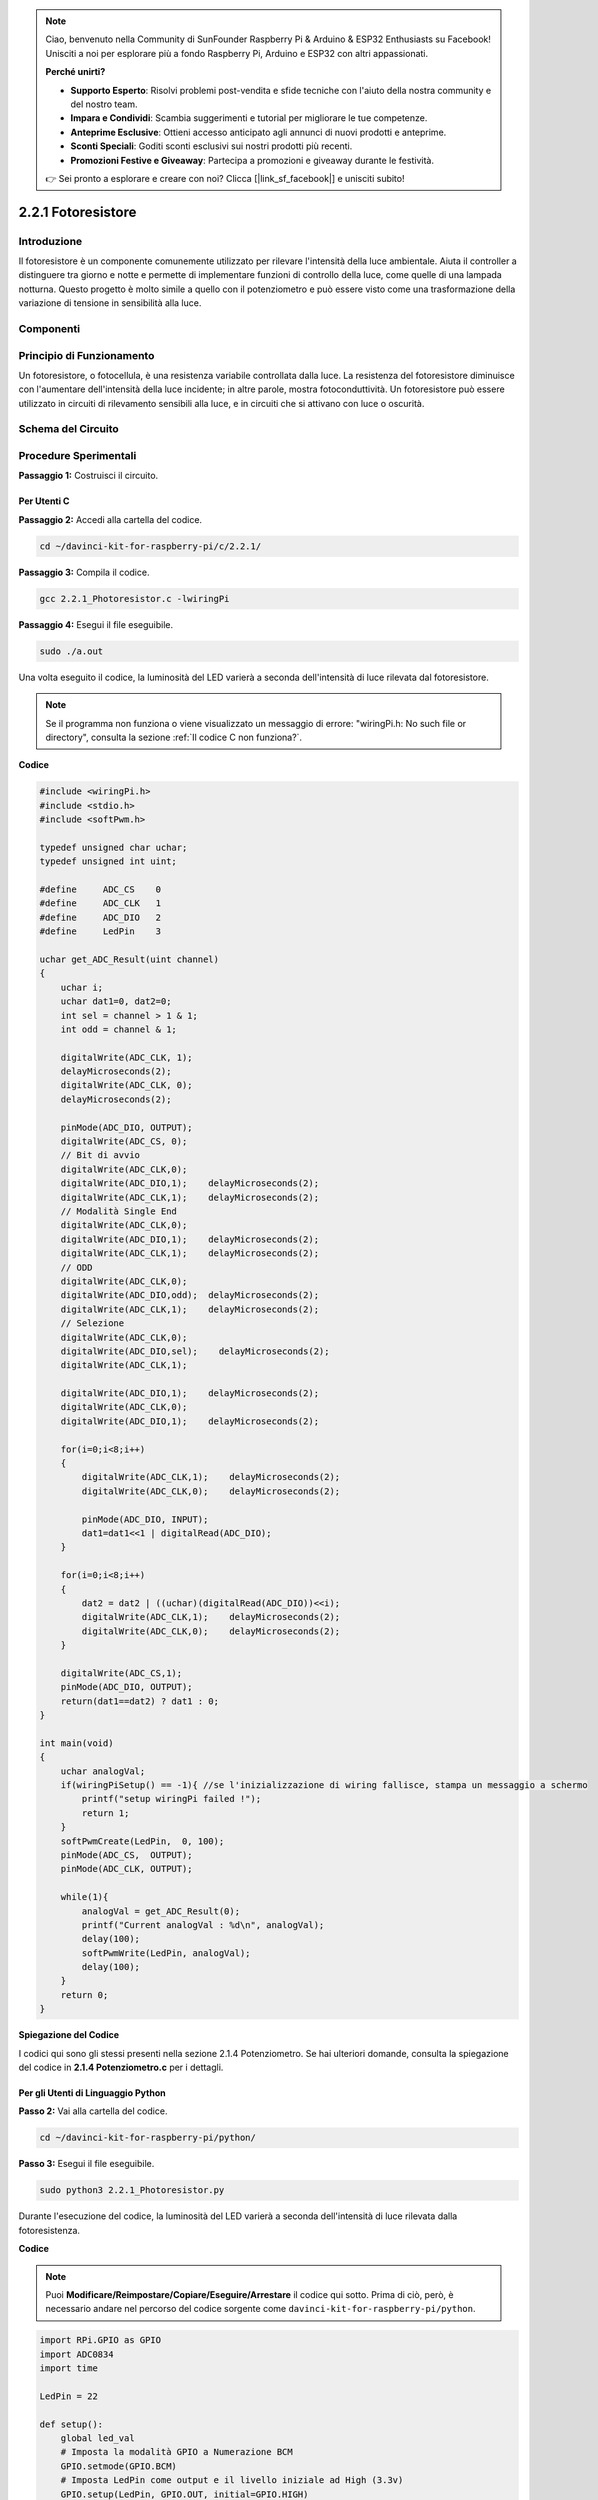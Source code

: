 .. note::

    Ciao, benvenuto nella Community di SunFounder Raspberry Pi & Arduino & ESP32 Enthusiasts su Facebook! Unisciti a noi per esplorare più a fondo Raspberry Pi, Arduino e ESP32 con altri appassionati.

    **Perché unirti?**

    - **Supporto Esperto**: Risolvi problemi post-vendita e sfide tecniche con l'aiuto della nostra community e del nostro team.
    - **Impara e Condividi**: Scambia suggerimenti e tutorial per migliorare le tue competenze.
    - **Anteprime Esclusive**: Ottieni accesso anticipato agli annunci di nuovi prodotti e anteprime.
    - **Sconti Speciali**: Goditi sconti esclusivi sui nostri prodotti più recenti.
    - **Promozioni Festive e Giveaway**: Partecipa a promozioni e giveaway durante le festività.

    👉 Sei pronto a esplorare e creare con noi? Clicca [|link_sf_facebook|] e unisciti subito!

2.2.1 Fotoresistore
======================

Introduzione
---------------

Il fotoresistore è un componente comunemente utilizzato per rilevare 
l'intensità della luce ambientale. Aiuta il controller a distinguere 
tra giorno e notte e permette di implementare funzioni di controllo 
della luce, come quelle di una lampada notturna. Questo progetto è 
molto simile a quello con il potenziometro e può essere visto come una 
trasformazione della variazione di tensione in sensibilità alla luce.

Componenti
--------------

.. image:: img/list_2.2.1_photoresistor.png


Principio di Funzionamento
-----------------------------

Un fotoresistore, o fotocellula, è una resistenza variabile controllata 
dalla luce. La resistenza del fotoresistore diminuisce con l'aumentare 
dell'intensità della luce incidente; in altre parole, mostra fotoconduttività. 
Un fotoresistore può essere utilizzato in circuiti di rilevamento sensibili 
alla luce, e in circuiti che si attivano con luce o oscurità.

.. image:: img/image196.png
    :width: 200
    :align: center


Schema del Circuito
----------------------

.. image:: img/image321.png


.. image:: img/image322.png


Procedure Sperimentali
-------------------------

**Passaggio 1:** Costruisci il circuito.

.. image:: img/image198.png
    :width: 800



Per Utenti C
^^^^^^^^^^^^^^^

**Passaggio 2:** Accedi alla cartella del codice.

.. raw:: html

   <run></run>

.. code-block::

    cd ~/davinci-kit-for-raspberry-pi/c/2.2.1/

**Passaggio 3:** Compila il codice.

.. raw:: html

   <run></run>

.. code-block::

    gcc 2.2.1_Photoresistor.c -lwiringPi

**Passaggio 4:** Esegui il file eseguibile.

.. raw:: html

   <run></run>

.. code-block::

    sudo ./a.out

Una volta eseguito il codice, la luminosità del LED varierà a seconda 
dell'intensità di luce rilevata dal fotoresistore.

.. note::

    Se il programma non funziona o viene visualizzato un messaggio di errore: \"wiringPi.h: No such file or directory\", consulta la sezione :ref:`Il codice C non funziona?`.
**Codice**

.. code-block:: c

    #include <wiringPi.h>
    #include <stdio.h>
    #include <softPwm.h>

    typedef unsigned char uchar;
    typedef unsigned int uint;

    #define     ADC_CS    0
    #define     ADC_CLK   1
    #define     ADC_DIO   2
    #define     LedPin    3

    uchar get_ADC_Result(uint channel)
    {
        uchar i;
        uchar dat1=0, dat2=0;
        int sel = channel > 1 & 1;
        int odd = channel & 1;

        digitalWrite(ADC_CLK, 1);
        delayMicroseconds(2);
        digitalWrite(ADC_CLK, 0);
        delayMicroseconds(2);

        pinMode(ADC_DIO, OUTPUT);
        digitalWrite(ADC_CS, 0);
        // Bit di avvio
        digitalWrite(ADC_CLK,0);
        digitalWrite(ADC_DIO,1);    delayMicroseconds(2);
        digitalWrite(ADC_CLK,1);    delayMicroseconds(2);
        // Modalità Single End
        digitalWrite(ADC_CLK,0);
        digitalWrite(ADC_DIO,1);    delayMicroseconds(2);
        digitalWrite(ADC_CLK,1);    delayMicroseconds(2);
        // ODD
        digitalWrite(ADC_CLK,0);
        digitalWrite(ADC_DIO,odd);  delayMicroseconds(2);
        digitalWrite(ADC_CLK,1);    delayMicroseconds(2);
        // Selezione
        digitalWrite(ADC_CLK,0);
        digitalWrite(ADC_DIO,sel);    delayMicroseconds(2);
        digitalWrite(ADC_CLK,1);

        digitalWrite(ADC_DIO,1);    delayMicroseconds(2);
        digitalWrite(ADC_CLK,0);
        digitalWrite(ADC_DIO,1);    delayMicroseconds(2);

        for(i=0;i<8;i++)
        {
            digitalWrite(ADC_CLK,1);    delayMicroseconds(2);
            digitalWrite(ADC_CLK,0);    delayMicroseconds(2);

            pinMode(ADC_DIO, INPUT);
            dat1=dat1<<1 | digitalRead(ADC_DIO);
        }

        for(i=0;i<8;i++)
        {
            dat2 = dat2 | ((uchar)(digitalRead(ADC_DIO))<<i);
            digitalWrite(ADC_CLK,1);    delayMicroseconds(2);
            digitalWrite(ADC_CLK,0);    delayMicroseconds(2);
        }

        digitalWrite(ADC_CS,1);
        pinMode(ADC_DIO, OUTPUT);
        return(dat1==dat2) ? dat1 : 0;
    }

    int main(void)
    {
        uchar analogVal;
        if(wiringPiSetup() == -1){ //se l'inizializzazione di wiring fallisce, stampa un messaggio a schermo
            printf("setup wiringPi failed !");
            return 1;
        }
        softPwmCreate(LedPin,  0, 100);
        pinMode(ADC_CS,  OUTPUT);
        pinMode(ADC_CLK, OUTPUT);

        while(1){
            analogVal = get_ADC_Result(0);
            printf("Current analogVal : %d\n", analogVal);
            delay(100);
            softPwmWrite(LedPin, analogVal);
            delay(100);
        }
        return 0;
    }

**Spiegazione del Codice**

I codici qui sono gli stessi presenti nella sezione 2.1.4 Potenziometro. 
Se hai ulteriori domande, consulta la spiegazione del codice in 
**2.1.4 Potenziometro.c** per i dettagli.


Per gli Utenti di Linguaggio Python
^^^^^^^^^^^^^^^^^^^^^^^^^^^^^^^^^^^^^^^

**Passo 2:** Vai alla cartella del codice.

.. raw:: html

   <run></run>

.. code-block::

    cd ~/davinci-kit-for-raspberry-pi/python/

**Passo 3:** Esegui il file eseguibile.

.. raw:: html

   <run></run>

.. code-block::

    sudo python3 2.2.1_Photoresistor.py

Durante l'esecuzione del codice, la luminosità del LED varierà a seconda 
dell'intensità di luce rilevata dalla fotoresistenza.

**Codice**

.. note::

    Puoi **Modificare/Reimpostare/Copiare/Eseguire/Arrestare** il codice qui sotto. Prima di ciò, però, è necessario andare nel percorso del codice sorgente come ``davinci-kit-for-raspberry-pi/python``. 
    
.. raw:: html

    <run></run>

.. code-block:: python

    import RPi.GPIO as GPIO
    import ADC0834
    import time

    LedPin = 22

    def setup():
        global led_val
        # Imposta la modalità GPIO a Numerazione BCM
        GPIO.setmode(GPIO.BCM)
        # Imposta LedPin come output e il livello iniziale ad High (3.3v)
        GPIO.setup(LedPin, GPIO.OUT, initial=GPIO.HIGH)
        ADC0834.setup()
        # Imposta il LED come canale PWM con frequenza a 2KHz
        led_val = GPIO.PWM(LedPin, 2000)

        # Inizializza con il valore 0
        led_val.start(0)

    def destroy():
        # Interrompi tutti i canali PWM
        led_val.stop()
        # Rilascia le risorse
        GPIO.cleanup()

    def loop():
        while True:
            analogVal = ADC0834.getResult()
            print ('analog value = %d' % analogVal)
            led_val.ChangeDutyCycle(analogVal*100/255)
            time.sleep(0.2)

    if __name__ == '__main__':
        setup()
        try:
            loop()
        except KeyboardInterrupt: # Quando viene premuto 'Ctrl+C', verrà eseguito il programma destroy().
            destroy()

**Spiegazione del Codice**

.. code-block:: python

    def loop():
        while True:
            analogVal = ADC0834.getResult()
            print ('analog value = %d' % analogVal)
            led_val.ChangeDutyCycle(analogVal*100/255)
            time.sleep(0.2)

Legge il valore analogico di CH0 di ADC0834. Per impostazione predefinita, 
la funzione getResult() legge il valore di CH0; se desideri leggere altri 
canali, inserisci 1, 2 o 3 nei parametri della funzione getResult(). 
Successivamente, stampa il valore utilizzando la funzione print. Poiché 
l'elemento che cambia è il ciclo di lavoro di LedPin, è necessario utilizzare 
la formula di calcolo analogVal*100/255 per convertire analogVal in percentuale. 
Infine, ChangeDutyCycle() viene chiamata per scrivere la percentuale in LedPin.


Immagine del Fenomeno
---------------------------

.. image:: img/image199.jpeg
